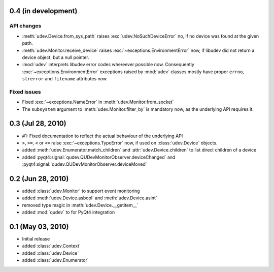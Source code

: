 0.4 (in development)
====================

API changes
-----------

- :meth:`udev.Device.from_sys_path` raises :exc:`udev.NoSuchDeviceError` no,
  if no device was found at the given path.
- :meth:`udev.Monitor.receive_device` raises
  :exc:`~exceptions.EnvironmentError` now, if libudev did not return a
  device object, but a null pointer.
- :mod:`udev` interprets libudev error codes whereever possible now.
  Consequently :exc:`~exceptions.EnvironmentError` exceptions raised by
  :mod:`udev` classes mostly have proper ``errno``, ``strerror`` and
  ``filename`` attributes now.

Fixed issues
------------

- Fixed :exc:`~exceptions.NameError` in :meth:`udev.Monitor.from_socket`
- The ``subsystem`` argument to :meth:`udev.Monitor.filter_by` is mandatory
  now, as the underlying API requires it.


0.3 (Jul 28, 2010)
==================

- #1: Fixed documentation to reflect the actual behaviour of the underlying
  API
- ``>``, ``>=``, ``<`` or ``<=`` raise :exc:`~exceptions.TypeError` now, if
  used on :class:`udev.Device` objects.
- added :meth:`udev.Enumerator.match_children` and
  :attr:`udev.Device.children` to list direct children of a device
- added :pyqt4:signal:`qudev.QUDevMonitorObserver.deviceChanged` and
  :pyqt4:signal:`qudev.QUDevMonitorObserver.deviceMoved`


0.2 (Jun 28, 2010)
==================

- added :class:`udev.Monitor` to support event monitoring
- added :meth:`udev.Device.asbool` and :meth:`udev.Device.asint`
- removed type magic in :meth:`udev.Device.__getitem__`
- added :mod:`qudev` to for PyQt4 integration


0.1 (May 03, 2010)
==================

- Initial release
- added :class:`udev.Context`
- added :class:`udev.Device`
- added :class:`udev.Enumerator`

